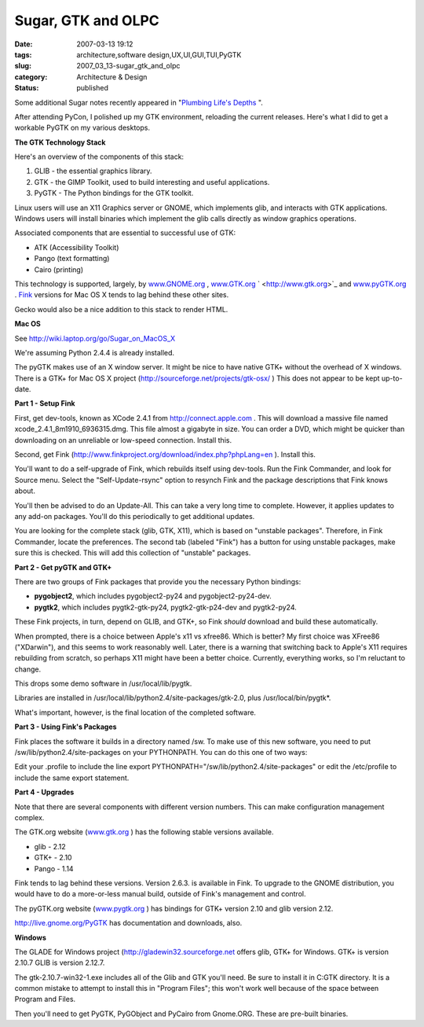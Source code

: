 Sugar, GTK and OLPC
===================

:date: 2007-03-13 19:12
:tags: architecture,software design,UX,UI,GUI,TUI,PyGTK
:slug: 2007_03_13-sugar_gtk_and_olpc
:category: Architecture & Design
:status: published





Some additional Sugar notes recently appeared in
"`Plumbing
Life's Depths <http://blog.vrplumber.com/1792>`_ ".



After
attending PyCon, I polished up my GTK environment, reloading the current
releases.  Here's what I did to get a workable PyGTK on my  various
desktops.



**The GTK Technology Stack** 



Here's an overview of the
components of this stack:

1.  GLIB - the essential graphics library.

2.  GTK - the GIMP Toolkit, used to build
    interesting and useful applications.

3.  PyGTK - The Python bindings for the GTK toolkit.



Linux users will use an X11
Graphics server or GNOME, which implements glib, and interacts with GTK
applications.  Windows users will install binaries which implement the glib
calls directly as window graphics
operations.



Associated components that
are essential to successful use of GTK:

- ATK (Accessibility Toolkit)

- Pango (text formatting)

- Cairo (printing)



This technology is
supported, largely, by `www.GNOME.org <http://www.gnome.org/>`_ , `www.GTK.org <http://www.gtk.org>`_ `
<http://www.gtk.org>`_  and `www.pyGTK.org <http://www.pygtk.org>`_ .  `Fink <http://www.finkproject.org/>`_  versions
for Mac OS X tends to lag behind these other
sites.



Gecko would also be a nice
addition to this stack to render
HTML.



**Mac OS** 



See `http://wiki.laptop.org/go/Sugar_on_MacOS_X <http://wiki.laptop.org/go/Sugar_on_MacOS_X>`_




We're assuming Python 2.4.4 is already
installed.



The pyGTK makes use of an X
window server.  It might be nice to have native GTK+ without the overhead of X
windows.   There is a GTK+ for Mac OS X project (`http://sourceforge.net/projects/gtk-osx/ <http://sourceforge.net/projects/gtk-osx/>`_ ) This
does not appear to be kept up-to-date. 




**Part 1 - Setup Fink** 



First, get dev-tools, known as
XCode 2.4.1 from `http://connect.apple.com <http://connect.apple.com>`_ .  This will download a
massive file named
xcode_2.4.1_8m1910_6936315.dmg.
This file almost a gigabyte in size.  You can order a DVD, which might be
quicker than downloading on an unreliable or low-speed connection.  Install
this.



Second, get Fink (`http://www.finkproject.org/download/index.php?phpLang=en <http://www.finkproject.org/download/index.php?phpLang=en>`_ ).
Install this.



You'll want to do a
self-upgrade of Fink, which rebuilds itself using dev-tools.  Run the Fink
Commander, and look for Source menu.  Select the "Self-Update-rsync" option to
resynch Fink and the package descriptions that Fink knows about. 




You'll then be advised to do an
Update-All.  This can take a very long time to complete.  However, it applies
updates to any add-on packages.  You'll do this periodically to get additional
updates.



You are looking for the
complete stack (glib, GTK, X11), which is based on "unstable packages".  
Therefore, in Fink Commander, locate the preferences.  The second tab (labeled
"Fink") has a button for using unstable packages, make sure this is checked. 
This will add this collection of "unstable"
packages.



**Part 2 - Get pyGTK and GTK+** 



There are two groups of
Fink packages that provide you the necessary Python bindings:

-   **pygobject2**, which includes pygobject2-py24 and
    pygobject2-py24-dev.

-   **pygtk2**, which includes pygtk2-gtk-py24,
    pygtk2-gtk-p24-dev and
    pygtk2-py24.



These Fink projects, in
turn, depend on GLIB, and GTK+, so Fink
*should* 
download and build these
automatically.



When prompted, there is
a choice between Apple's x11 vs xfree86.  Which is better?  My first choice was
XFree86 ("XDarwin"), and this seems to work reasonably well.  Later, there is a
warning that switching back to Apple's X11 requires rebuilding from scratch, so
perhaps X11 might have been a better choice.  Currently, everything works, so
I'm reluctant to change.



This drops
some demo software in
/usr/local/lib/pygtk.



Libraries
are installed in
/usr/local/lib/python2.4/site-packages/gtk-2.0,
plus
/usr/local/bin/pygtk*.



What's
important, however, is the final location of the completed
software.



**Part 3 - Using Fink's Packages** 



Fink places the software
it builds in a directory named
/sw.   To make
use of this new software, you need to put
/sw/lib/python2.4/site-packages
on your
PYTHONPATH. 
You can do this one of two ways:



Edit
your .profile
to include the line export
PYTHONPATH="/sw/lib/python2.4/site-packages" or
edit the
/etc/profile to
include the same export
statement.



**Part 4 - Upgrades** 



Note that there are
several components with different version numbers.  This can make configuration
management complex.



The GTK.org website
(`www.gtk.org <http://www.gtk.org>`_ )
has the following stable versions available.

-   glib - 2.12

-   GTK+ - 2.10

-   Pango - 1.14



Fink tends to lag behind these
versions.  Version 2.6.3. is available in Fink.  To upgrade to the GNOME
distribution, you would have to do a more-or-less manual build, outside of
Fink's management and control.



The
pyGTK.org website (`www.pygtk.org <http://www.pygtk.org>`_ ) has bindings for GTK+ version
2.10 and glib version 2.12.



`http://live.gnome.org/PyGTK <http://live.gnome.org/PyGTK>`_  has documentation
and downloads,
also.



**Windows** 



The
GLADE for Windows project (`http://gladewin32.sourceforge.net <http://gladewin32.sourceforge.net>`_   offers glib,
GTK+ for Windows.  GTK+ is version 2.10.7  GLIB is version
2.12.7.



The
gtk-2.10.7-win32-1.exe
includes all of the Glib and GTK you'll need.  Be sure to install it in
C:\GTK
directory.  It is a common mistake to attempt to install this in "Program
Files"; this won't work well because of the space between Program and
Files.



Then you'll need to get PyGTK,
PyGObject and PyCairo from Gnome.ORG.  These are pre-built
binaries.
















